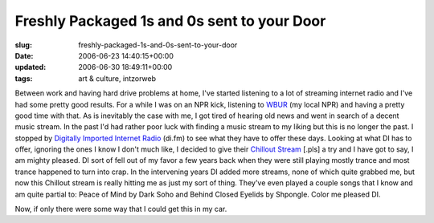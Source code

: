 Freshly Packaged 1s and 0s sent to your Door
============================================

:slug: freshly-packaged-1s-and-0s-sent-to-your-door
:date: 2006-06-23 14:40:15+00:00
:updated: 2006-06-30 18:49:11+00:00
:tags: art & culture, intzorweb

Between work and having hard drive problems at home, I've started
listening to a lot of streaming internet radio and I've had some pretty
good results. For a while I was on an NPR kick, listening to
`WBUR <http://www.wbur.org/listen/>`__ (my local NPR) and having a
pretty good time with that. As is inevitably the case with me, I got
tired of hearing old news and went in search of a decent music stream.
In the past I'd had rather poor luck with finding a music stream to my
liking but this is no longer the past. I stopped by `Digitally Imported
Internet Radio <http://di.fm/>`__ (di.fm) to see what they have to offer
these days. Looking at what DI has to offer, ignoring the ones I know I
don't much like, I decided to give their `Chillout
Stream <http://di.fm/mp3/chillout.pls>`__ [.pls] a try and I have got to
say, I am mighty pleased. DI sort of fell out of my favor a few years
back when they were still playing mostly trance and most trance happened
to turn into crap. In the intervening years DI added more streams, none
of which quite grabbed me, but now this Chillout stream is really
hitting me as just my sort of thing. They've even played a couple songs
that I know and am quite partial to: Peace of Mind by Dark Soho and
Behind Closed Eyelids by Shpongle. Color me pleased DI.

Now, if only there were some way that I could get this in my car.
